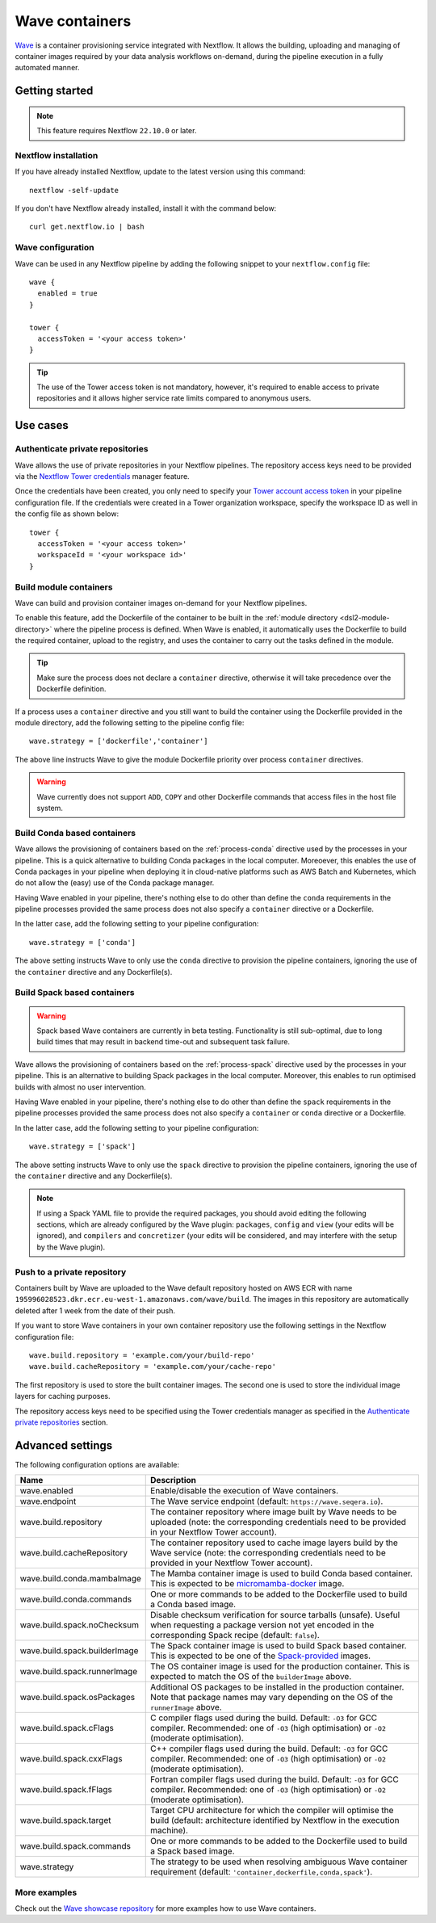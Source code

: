 .. _wave-page:

****************
Wave containers
****************

`Wave <https://seqera.io/wave/>`_ is a container provisioning service integrated with Nextflow. It allows the building,
uploading and managing of container images required by your data analysis workflows on-demand, during the pipeline execution in a fully automated manner.

Getting started
===============

.. note::
 This feature requires Nextflow ``22.10.0`` or later.

Nextflow installation
---------------------

If you have already installed Nextflow, update to the latest version using this command::

   nextflow -self-update

If you don't have Nextflow already installed, install it with the command below::

   curl get.nextflow.io | bash

Wave configuration
------------------

Wave can be used in any Nextflow pipeline by adding the following snippet to your ``nextflow.config`` file::

   wave {
     enabled = true
   }

   tower {
     accessToken = '<your access token>'
   }

.. tip::
  The use of the Tower access token is not mandatory, however, it's required to enable access to private repositories
  and it allows higher service rate limits compared to anonymous users.

Use cases
=========

Authenticate private repositories
---------------------------------

Wave allows the use of private repositories in your Nextflow pipelines. The repository access keys need to be provided
via the `Nextflow Tower credentials <https://help.tower.nf/22.2/credentials/overview/>`_ manager feature.

Once the credentials have been created, you only need to specify your `Tower account access token <https://help.tower.nf/22.2/api/overview/#authentication>`_
in your pipeline configuration file. If the credentials were created in a Tower organization workspace, specify the workspace ID
as well in the config file as shown below::

    tower {
      accessToken = '<your access token>'
      workspaceId = '<your workspace id>'
    }

Build module containers
-----------------------

Wave can build and provision container images on-demand for your Nextflow pipelines.

To enable this feature, add the Dockerfile of the container to be built in the :ref:`module directory <dsl2-module-directory>`
where the pipeline process is defined. When Wave is enabled, it automatically uses the Dockerfile to build the required container,
upload to the registry, and uses the container to carry out the tasks defined in the module.

.. tip::
 Make sure the process does not declare a ``container`` directive, otherwise it will take precedence over
 the Dockerfile definition.

If a process uses a ``container`` directive and you still want to build the container using the Dockerfile provided in
the module directory, add the following setting to the pipeline config file::

   wave.strategy = ['dockerfile','container']

The above line instructs Wave to give the module Dockerfile priority over process ``container`` directives.

.. warning::
 Wave currently does not support ``ADD``, ``COPY`` and other Dockerfile commands that access files in the host
 file system.

Build Conda based containers
----------------------------

Wave allows the provisioning of containers based on the :ref:`process-conda` directive used by the processes in your
pipeline. This is a quick alternative to building Conda packages in the local computer. Moreoever, this enables the use of
Conda packages in your pipeline when deploying it in cloud-native platforms such as AWS Batch and Kubernetes,
which do not allow the (easy) use of the Conda package manager.

Having Wave enabled in your pipeline, there's nothing else to do other than define the ``conda`` requirements in
the pipeline processes provided the same process does not also specify a ``container`` directive or a Dockerfile.

In the latter case, add the following setting to your pipeline configuration::

   wave.strategy = ['conda']

The above setting instructs Wave to only use the ``conda`` directive to provision the pipeline containers, ignoring the use of
the ``container`` directive and any Dockerfile(s).

Build Spack based containers
----------------------------

.. warning::
  Spack based Wave containers are currently in beta testing. 
  Functionality is still sub-optimal, due to long build times that may result in backend time-out and subsequent task failure.

Wave allows the provisioning of containers based on the :ref:`process-spack` directive used by the processes in your
pipeline. This is an alternative to building Spack packages in the local computer.
Moreover, this enables to run optimised builds with almost no user intervention.

Having Wave enabled in your pipeline, there's nothing else to do other than define the ``spack`` requirements in
the pipeline processes provided the same process does not also specify a ``container`` or ``conda`` directive or a Dockerfile.

In the latter case, add the following setting to your pipeline configuration::

   wave.strategy = ['spack']

The above setting instructs Wave to only use the ``spack`` directive to provision the pipeline containers, ignoring the use of
the ``container`` directive and any Dockerfile(s).

.. note::
  If using a Spack YAML file to provide the required packages, you should avoid editing the following sections, 
  which are already configured by the Wave plugin: ``packages``, ``config`` and ``view`` (your edits will be ignored), and 
  ``compilers`` and ``concretizer`` (your edits will be considered, and may interfere with the setup by the Wave plugin).

Push to a private repository
----------------------------

Containers built by Wave are uploaded to the Wave default repository hosted on AWS ECR with name
``195996028523.dkr.ecr.eu-west-1.amazonaws.com/wave/build``. The images in this repository are automatically deleted
after 1 week from the date of their push.

If you want to store Wave containers in your own container repository use the following settings in
the Nextflow configuration file::

   wave.build.repository = 'example.com/your/build-repo'
   wave.build.cacheRepository = 'example.com/your/cache-repo'

The first repository is used to store the built container images. The second one is used to store the individual image layers for caching purposes.

The repository access keys need to be specified using the Tower credentials manager as specified in the
`Authenticate private repositories`_ section.


Advanced settings
==================

The following configuration options are available:

============================================== =================
Name                                           Description
============================================== =================
wave.enabled                                    Enable/disable the execution of Wave containers.
wave.endpoint                                   The Wave service endpoint (default: ``https://wave.seqera.io``).
wave.build.repository                           The container repository where image built by Wave needs to be uploaded (note: the corresponding credentials need to be provided in your Nextflow Tower account).
wave.build.cacheRepository                      The container repository used to cache image layers build by the Wave service (note: the corresponding credentials need to be provided in your Nextflow Tower account).
wave.build.conda.mambaImage                     The Mamba container image is used to build Conda based container. This is expected to be `micromamba-docker <https://github.com/mamba-org/micromamba-docker>`_ image.
wave.build.conda.commands                       One or more commands to be added to the Dockerfile used to build a Conda based image.
wave.build.spack.noChecksum                     Disable checksum verification for source tarballs (unsafe). Useful when requesting a package version not yet encoded in the corresponding Spack recipe (default: ``false``).
wave.build.spack.builderImage                   The Spack container image is used to build Spack based container. This is expected to be one of the `Spack-provided <https://spack.readthedocs.io/en/latest/containers.html>`_ images.
wave.build.spack.runnerImage                    The OS container image is used for the production container. This is expected to match the OS of the ``builderImage`` above.
wave.build.spack.osPackages                     Additional OS packages to be installed in the production container. Note that package names may vary depending on the OS of the ``runnerImage`` above.
wave.build.spack.cFlags                         C compiler flags used during the build. Default: ``-O3`` for GCC compiler. Recommended: one of ``-O3`` (high optimisation) or ``-O2`` (moderate optimisation).
wave.build.spack.cxxFlags                       C++ compiler flags used during the build. Default: ``-O3`` for GCC compiler. Recommended: one of ``-O3`` (high optimisation) or ``-O2`` (moderate optimisation).
wave.build.spack.fFlags                         Fortran compiler flags used during the build. Default: ``-O3`` for GCC compiler. Recommended: one of ``-O3`` (high optimisation) or ``-O2`` (moderate optimisation).
wave.build.spack.target                         Target CPU architecture for which the compiler will optimise the build (default: architecture identified by Nextflow in the execution machine).
wave.build.spack.commands                       One or more commands to be added to the Dockerfile used to build a Spack based image.
wave.strategy                                   The strategy to be used when resolving ambiguous Wave container requirement (default: ``'container,dockerfile,conda,spack'``).
============================================== =================

More examples
---------------

Check out the `Wave showcase repository <https://github.com/seqeralabs/wave-showcase>`_ for more examples how to use Wave containers.
